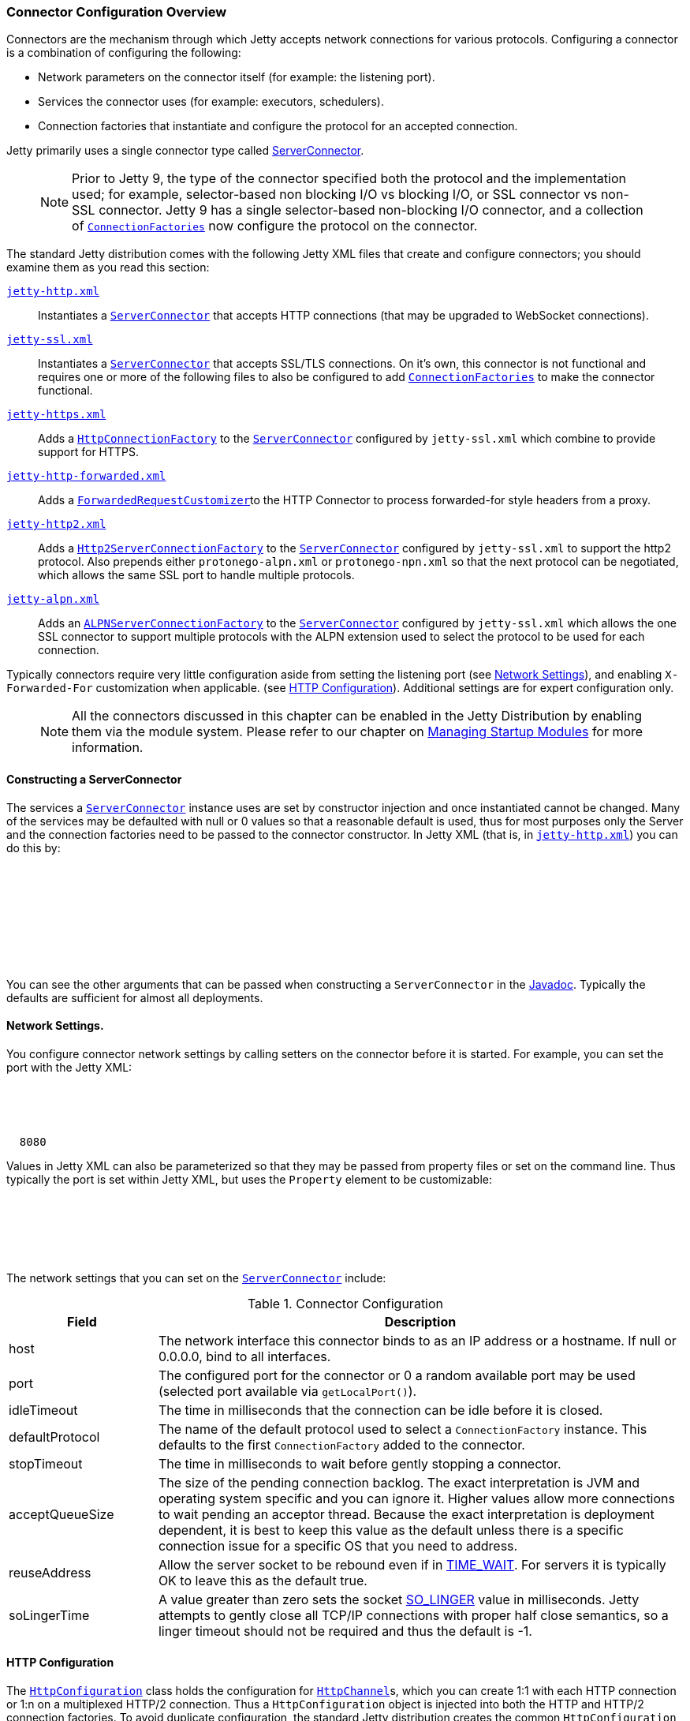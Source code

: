 //  ========================================================================
//  Copyright (c) 1995-2017 Mort Bay Consulting Pty. Ltd.
//  ========================================================================
//  All rights reserved. This program and the accompanying materials
//  are made available under the terms of the Eclipse Public License v1.0
//  and Apache License v2.0 which accompanies this distribution.
//
//      The Eclipse Public License is available at
//      http://www.eclipse.org/legal/epl-v10.html
//
//      The Apache License v2.0 is available at
//      http://www.opensource.org/licenses/apache2.0.php
//
//  You may elect to redistribute this code under either of these licenses.
//  ========================================================================

[[jetty-connectors]]
=== Connector Configuration Overview

Connectors are the mechanism through which Jetty accepts network connections for various protocols.
Configuring a connector is a combination of configuring the following:

* Network parameters on the connector itself (for example: the listening port).
* Services the connector uses (for example: executors, schedulers).
* Connection factories that instantiate and configure the protocol for an accepted connection.

Jetty primarily uses a single connector type called link:{JDURL}/org/eclipse/jetty/server/ServerConnector.html[ServerConnector].

____
[NOTE]
Prior to Jetty 9, the type of the connector specified both the protocol and the implementation used; for example, selector-based non blocking I/O vs blocking I/O, or SSL connector vs non-SSL connector.
Jetty 9 has a single selector-based non-blocking I/O connector, and a collection of link:{JDURL}/org/eclipse/jetty/server/ConnectionFactory.html[`ConnectionFactories`] now configure the protocol on the connector.
____

The standard Jetty distribution comes with the following Jetty XML files that create and configure connectors; you should examine them as you read this section:

link:{GITBROWSEURL}/jetty-server/src/main/config/etc/jetty-http.xml[`jetty-http.xml`]::
  Instantiates a link:{JDURL}/org/eclipse/jetty/server/ServerConnector.html[`ServerConnector`] that accepts HTTP connections (that may be upgraded to WebSocket connections).
link:{GITBROWSEURL}/jetty-server/src/main/config/etc/jetty-ssl.xml[`jetty-ssl.xml`]::
  Instantiates a link:{JDURL}/org/eclipse/jetty/server/ServerConnector.html[`ServerConnector`] that accepts SSL/TLS connections.
  On it's own, this connector is not functional and requires one or more of the following files to also be configured to add  link:{JDURL}/org/eclipse/jetty/server/ConnectionFactory.html[`ConnectionFactories`] to make the connector functional.
link:{GITBROWSEURL}/jetty-server/src/main/config/etc/jetty-https.xml[`jetty-https.xml`]::
  Adds a link:{JDURL}/org/eclipse/jetty/server/HttpConnectionFactory.html[`HttpConnectionFactory`] to the link:{JDURL}/org/eclipse/jetty/server/ServerConnector.html[`ServerConnector`]  configured by `jetty-ssl.xml` which combine to provide support for HTTPS.
link:{GITBROWSEURL}/jetty-server/src/main/config/etc/jetty-http-forwarded.xml[`jetty-http-forwarded.xml`]::
  Adds a link:{JDURL}/org/eclipse/jetty/server/ForwardedRequestCustomizer.html[`ForwardedRequestCustomizer`]to the HTTP Connector to process forwarded-for style headers from a proxy.
link:{GITBROWSEURL}/jetty-http2/http2-server/src/main/config/etc/jetty-http2.xml[`jetty-http2.xml`]::
  Adds a link:{JDURL}/org/eclipse/jetty/http2/server/HTTP2ServerConnectionFactory.html[`Http2ServerConnectionFactory`] to the  link:{JDURL}/org/eclipse/jetty/server/ServerConnector.html[`ServerConnector`] configured by `jetty-ssl.xml` to support the http2 protocol. Also prepends either `protonego-alpn.xml` or `protonego-npn.xml` so that the next protocol can be negotiated, which allows the same SSL port to handle multiple protocols.
link:{GITBROWSEURL}/jetty-alpn/jetty-alpn-server/src/main/config/etc/jetty-alpn.xml[`jetty-alpn.xml`]::
  Adds an link:{JDURL}/org/eclipse/jetty/alpn/server/ALPNServerConnectionFactory.html[`ALPNServerConnectionFactory`] to the link:{JDURL}/org/eclipse/jetty/server/ServerConnector.html[`ServerConnector`] configured by `jetty-ssl.xml` which allows the one SSL connector to support multiple protocols with the ALPN extension used to select the protocol to be used for each connection.

Typically connectors require very little configuration aside from setting the listening port (see link:#jetty-connectors-network-settings[Network Settings]), and enabling `X-Forwarded-For` customization when applicable. (see link:#jetty-connectors-http-configuration[HTTP Configuration]).
Additional settings are for expert configuration only.

____
[NOTE]
All the connectors discussed in this chapter can be enabled in the Jetty Distribution by enabling them via the module system.
Please refer to our chapter on link:#startup-modules[Managing Startup Modules] for more information.
____

==== Constructing a ServerConnector

The services a link:{JDURL}/org/eclipse/jetty/server/ServerConnector.html[`ServerConnector`] instance uses are set by constructor injection and once instantiated cannot be changed.
Many of the services may be defaulted with null or 0 values so that a reasonable default is used, thus for most purposes only the Server and the connection factories need to be passed to the connector constructor. In Jetty XML (that is, in link:{SRCDIR}/jetty-server/src/main/config/etc/jetty-http.xml[`jetty-http.xml`]) you can do this by:

[source, xml, subs="{sub-order}"]
----
<New class="org.eclipse.jetty.server.ServerConnector">
  <Arg name="server"><Ref refid="Server" /></Arg>
  <Arg name="factories">
    <Array type="org.eclipse.jetty.server.ConnectionFactory">
      <!-- insert one or more factories here -->
    </Array>
  </Arg>
  <!-- set connector fields here -->
</New>
----

You can see the other arguments that can be passed when constructing a `ServerConnector` in the link:{JDURL}/org/eclipse/jetty/server/ServerConnector.html#ServerConnector%28org.eclipse.jetty.server.Server,%20java.util.concurrent.Executor,%20org.eclipse.jetty.util.thread.Scheduler,%20org.eclipse.jetty.io.ByteBufferPool,%20int,%20int,%20org.eclipse.jetty.server.ConnectionFactory...%29[Javadoc].
Typically the defaults are sufficient for almost all deployments.

[[jetty-connectors-network-settings]]
==== Network Settings.

You configure connector network settings by calling setters on the connector before it is started.
For example, you can set the port with the Jetty XML:

[source, xml, subs="{sub-order}"]
----
<New class="org.eclipse.jetty.server.ServerConnector">
  <Arg name="server"><Ref refid="Server" /></Arg>
  <Arg name="factories"><!-- insert one or more factories here --></Arg>

  <Set name="port">8080</Set>
</New>
----

Values in Jetty XML can also be parameterized so that they may be passed from property files or set on the command line.
Thus typically the port is set within Jetty XML, but uses the `Property` element to be customizable:

[source, xml, subs="{sub-order}"]
----
<New class="org.eclipse.jetty.server.ServerConnector">
  <Arg name="server"><Ref refid="Server" /></Arg>
  <Arg name="factories"><!-- insert one or more factories here --></Arg>

  <Set name="port"><Property name="jetty.http.port" default="8080"/></Set>
</New>
----

The network settings that you can set on the link:{JDURL}/org/eclipse/jetty/server/ServerConnector.html[`ServerConnector`] include:

.Connector Configuration
[width="100%",cols="22%,78%",options="header",]
|=======================================================================
|Field |Description
|host |The network interface this connector binds to as an IP address or a hostname.
If null or 0.0.0.0, bind to all interfaces.

|port |The configured port for the connector or 0 a random available port may be used (selected port available via `getLocalPort()`).

|idleTimeout |The time in milliseconds that the connection can be idle before it is closed.

|defaultProtocol |The name of the default protocol used to select a `ConnectionFactory` instance. This defaults to the first `ConnectionFactory` added to the connector.

|stopTimeout |The time in milliseconds to wait before gently stopping a connector.

|acceptQueueSize |The size of the pending connection backlog.
The exact interpretation is JVM and operating system specific and you can ignore it.
Higher values allow more connections to wait pending an acceptor thread.
Because the exact interpretation is deployment dependent, it is best to keep this value as the default unless there is a specific connection issue for a specific OS that you need to address.

|reuseAddress |Allow the server socket to be rebound even if in http://www.ssfnet.org/Exchange/tcp/tcpTutorialNotes.html[TIME_WAIT].
For servers it is typically OK to leave this as the default true.

|soLingerTime |A value greater than zero sets the socket http://stackoverflow.com/questions/3757289/tcp-option-so-linger-zero-when-its-required[SO_LINGER] value in milliseconds.
Jetty attempts to gently close all TCP/IP connections with proper half close semantics, so a linger timeout should not be required and thus the default is -1.
|=======================================================================

[[jetty-connectors-http-configuration]]
==== HTTP Configuration

The link:{JDURL}/org/eclipse/jetty/server/HttpConfiguration.html[`HttpConfiguration`] class holds the configuration for link:{JDURL}/org/eclipse/jetty/server/HttpChannel.html[`HttpChannel`]s, which you can create 1:1 with each HTTP connection or 1:n on a multiplexed HTTP/2 connection.
Thus a `HttpConfiguration` object is injected into both the HTTP and HTTP/2 connection factories.
To avoid duplicate configuration, the standard Jetty distribution creates the common `HttpConfiguration` instance in link:{SRCDIR}/jetty-server/src/main/config/etc/jetty.xml[`jetty.xml`], which is a `Ref` element then used in link:{SRCDIR}/jetty-server/src/main/config/etc/jetty-http.xml[`jetty-http.xml`], link:{SRCDIR}/jetty-server/src/main/config/etc/jetty-https.xml[`jetty-https.xml`] and in link:{SRCDIR}/jetty-http2/http2-server/src/main/config/etc/jetty-http2.xml[`jetty-http2.xml`].

A typical configuration of link:{JDURL}/org/eclipse/jetty/server/HttpConfiguration.html[HttpConfiguration] is:

[source, xml, subs="{sub-order}"]
----
<New id="httpConfig" class="org.eclipse.jetty.server.HttpConfiguration">
  <Set name="secureScheme">https</Set>
  <Set name="securePort"><Property name="jetty.ssl.port" default="8443" /></Set>
  <Set name="outputBufferSize">32768</Set>
  <Set name="requestHeaderSize">8192</Set>
  <Set name="responseHeaderSize">8192</Set>
</New>
----

This example HttpConfiguration may be used by reference to the ID "`httpConfig`":

[source, xml, subs="{sub-order}"]
----
<Call name="addConnector">
  <Arg>
    <New class="org.eclipse.jetty.server.ServerConnector">
      <Arg name="server"><Ref refid="Server" /></Arg>
      <Arg name="factories">
        <Array type="org.eclipse.jetty.server.ConnectionFactory">
          <Item>
            <New class="org.eclipse.jetty.server.HttpConnectionFactory">
              <Arg name="config"><Ref refid="httpConfig" /></Arg>
            </New>
          </Item>
        </Array>
      </Arg>
      <!-- ... -->
    </New>
  </Arg>
</Call>
----

This same `httpConfig` is referenced by the link:{JDURL}/org/eclipse/jetty/server/handler/SecuredRedirectHandler.html[`SecuredRedirectHandler`] when redirecting secure requests.
Please note that if your `httpConfig` does not include a `secureScheme` or `securePort` or there is no `HttpConfiguration` present these types of secured requests will be returned a `403` error.

For SSL based connectors (in `jetty-https.xml` and `jetty-http2.xml`), the common "`httpConfig`" instance is used as the basis to create an SSL specific configuration with ID "`sslHttpConfig`":

[source, xml, subs="{sub-order}"]
----
<New id="sslHttpConfig" class="org.eclipse.jetty.server.HttpConfiguration">
  <Arg><Ref refid="httpConfig"/></Arg>
  <Call name="addCustomizer">
    <Arg><New class="org.eclipse.jetty.server.SecureRequestCustomizer"/></Arg>
  </Call>
</New>
----

This adds a `SecureRequestCustomizer` which adds SSL Session IDs and certificate information as request attributes.

==== SSL Context Configuration

The SSL/TLS connectors for HTTPS and HTTP/2 require a certificate to establish a secure connection.
Jetty holds certificates in standard JVM keystores and are configured as keystore and truststores on a link:{JDURL}/org/eclipse/jetty/util/ssl/SslContextFactory.html[`SslContextFactory`] instance that is injected into an link:{JDURL}/org/eclipse/jetty/server/SslConnectionFactory.html[`SslConnectionFactory`] instance.
An example using the keystore distributed with Jetty (containing a self signed test certificate) is in link:{SRCDIR}/jetty-server/src/main/config/etc/jetty-https.xml[`jetty-https.xml`].
Read more about SSL keystores in link:#configuring-ssl[Configuring SSL].

==== Proxy / Load Balancer Connection Configuration

Often a Connector needs to be configured to accept connections from an intermediary such as a Reverse Proxy and/or Load Balancer deployed in front of the server.
In such environments, the TCP/IP connection terminating on the server does not originate from the client, but from the intermediary, so that the Remote IP and port number can be reported incorrectly in logs and in some circumstances the incorrect server address and port may be used.

Thus Intermediaries typically implement one of several de facto standards to communicate to the server information about the orginal client connection terminating on the intermediary.
Jetty supports the `X-Forwarded-For` header and the http://www.haproxy.org/download/1.5/doc/proxy-protocol.txt[Proxy Protocol] mechanisms as described below.

____
[NOTE]
The XML files in the Jetty distribution contain commented out examples of both the `X-Forwarded-For` and http://www.haproxy.org/download/1.5/doc/proxy-protocol.txt[Proxy Protocol] mechanisms.
When using those examples, it is recommended that the XML in the Jetty distribution is not edited.
Rather the files should be copied into a Jetty base directory and then modified.
____

===== X-Forward-for Configuration

The `X-Forwarded-for` header and associated headers are a de facto standard where intermediaries add HTTP headers to each request they forward to describe the originating connection.
These headers can be interpreted by an instance of link:{JDURL}/org/eclipse/jetty/server/ForwardedRequestCustomizer.html[`ForwardedRequestCustomizer`] which can be added to a `HttpConfiguration` as follows:

[source, xml, subs="{sub-order}"]
----
<New id="httpConfig" class="org.eclipse.jetty.server.HttpConfiguration">
  <Set name="outputBufferSize">32768</Set>
  <Set name="requestHeaderSize">8192</Set>
  <Set name="responseHeaderSize">8192</Set>

  <Call name="addCustomizer">
    <Arg><New class="org.eclipse.jetty.server.ForwardedRequestCustomizer"/></Arg>
  </Call>
</New>
----

===== Proxy Protocol

The http://www.haproxy.org/download/1.5/doc/proxy-protocol.txt[Proxy Protocol] is a de facto standard created by HAProxy and used by environments such as Amazon Elastic Cloud.
This mechanism is independent of any protocol, so it can be used for HTTP2, TLS etc.
The information about the client connection is sent as a small data frame on each newly established connection.
In Jetty, this protocol can be handled by the link:{JDURL}/org/eclipse/jetty/server/ProxyConnectionFactory.html[`ProxyConnectionFactory`] which parses the data frame and then instantiates the next `ConnectionFactory` on the connection with an end point that has been customized with the data obtained about the original client connection.
The connection factory can be added to any link:{JDURL}/org/eclipse/jetty/server/ServerConnector.html[`ServerConnector`] and should be the first link:{JDURL}/org/eclipse/jetty/server/ConnectionFactory.html[`ConnectionFactory`].

An example of adding the factory to a HTTP connector is:

[source, xml, subs="{sub-order}"]
----
<Call name="addConnector">
  <Arg>
    <New class="org.eclipse.jetty.server.ServerConnector">
      <Arg name="server"><Ref refid="Server" /></Arg>
      <Arg name="factories">
        <Array type="org.eclipse.jetty.server.ConnectionFactory">
          <Item>
            <New class="org.eclipse.jetty.server.ProxyConnectionFactory"/>
          </Item>
          <Item>
            <New class="org.eclipse.jetty.server.HttpConnectionFactory">
              <Arg name="config"><Ref refid="httpConfig" /></Arg>
            </New>
          </Item>
        </Array>
      </Arg>
      <Set name="host"><Property name="jetty.host" /></Set>
      <Set name="port"><Property name="jetty.http.port" default="80" /></Set>
    </New>
  </Arg>
</Call>
----
